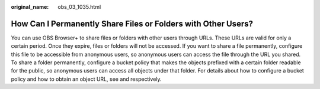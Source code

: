 :original_name: obs_03_1035.html

.. _obs_03_1035:

How Can I Permanently Share Files or Folders with Other Users?
==============================================================

You can use OBS Browser+ to share files or folders with other users through URLs. These URLs are valid for only a certain period. Once they expire, files or folders will not be accessed. If you want to share a file permanently, configure this file to be accessible from anonymous users, so anonymous users can access the file through the URL you shared. To share a folder permanently, configure a bucket policy that makes the objects prefixed with a certain folder readable for the public, so anonymous users can access all objects under that folder. For details about how to configure a bucket policy and how to obtain an object URL, see and respectively.
